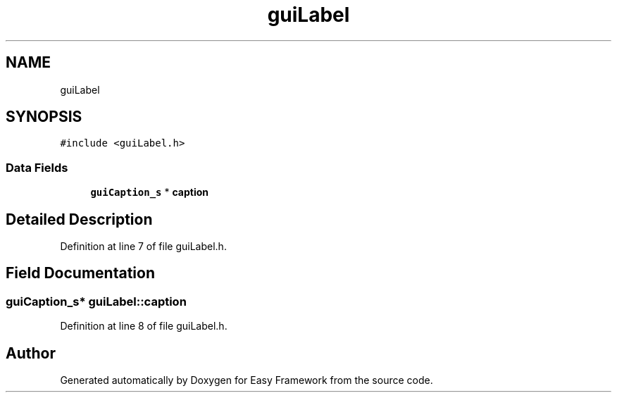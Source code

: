 .TH "guiLabel" 3 "Fri May 15 2020" "Version 0.4.5" "Easy Framework" \" -*- nroff -*-
.ad l
.nh
.SH NAME
guiLabel
.SH SYNOPSIS
.br
.PP
.PP
\fC#include <guiLabel\&.h>\fP
.SS "Data Fields"

.in +1c
.ti -1c
.RI "\fBguiCaption_s\fP * \fBcaption\fP"
.br
.in -1c
.SH "Detailed Description"
.PP 
Definition at line 7 of file guiLabel\&.h\&.
.SH "Field Documentation"
.PP 
.SS "\fBguiCaption_s\fP* guiLabel::caption"

.PP
Definition at line 8 of file guiLabel\&.h\&.

.SH "Author"
.PP 
Generated automatically by Doxygen for Easy Framework from the source code\&.
